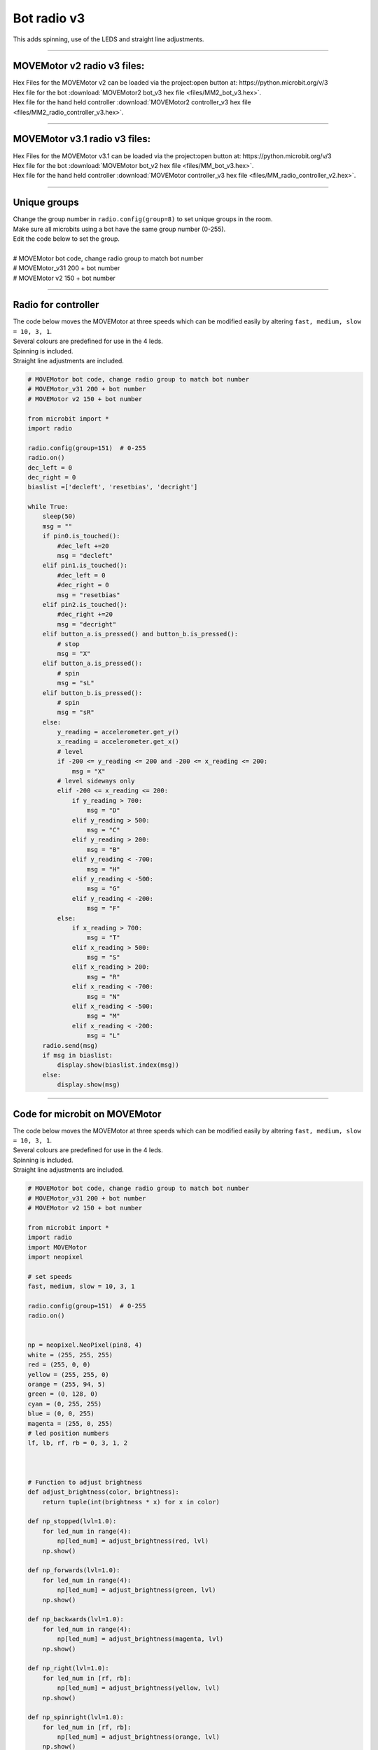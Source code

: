 ====================================================
Bot radio v3
====================================================

| This adds spinning, use of the LEDS and straight line adjustments.

----

MOVEMotor v2 radio v3 files:
-----------------------------------

| Hex Files for the MOVEMotor v2 can be loaded via the project:open button at: https://python.microbit.org/v/3
| Hex file for the bot :download:`MOVEMotor2 bot_v3 hex file <files/MM2_bot_v3.hex>`.
| Hex file for the hand held controller  :download:`MOVEMotor2 controller_v3 hex file <files/MM2_radio_controller_v3.hex>`.

----

MOVEMotor v3.1 radio v3 files:
-----------------------------------

| Hex Files for the MOVEMotor v3.1 can be loaded via the project:open button at: https://python.microbit.org/v/3
| Hex file for the bot :download:`MOVEMotor bot_v2 hex file <files/MM_bot_v3.hex>`.
| Hex file for the hand held controller  :download:`MOVEMotor controller_v3 hex file <files/MM_radio_controller_v2.hex>`.


----

Unique groups
----------------------

| Change the group number in ``radio.config(group=8)`` to set unique groups in the room.
| Make sure all microbits using a bot have the same group number (0-255).
| Edit the code below to set the group.
|  
| # MOVEMotor bot code, change radio group to match bot number
| # MOVEMotor_v31 200 + bot number
| # MOVEMotor v2 150 + bot number

----

Radio for controller
----------------------

| The code below moves the MOVEMotor at three speeds which can be modified easily by altering ``fast, medium, slow = 10, 3, 1``.
| Several colours are predefined for use in the 4 leds.
| Spinning is included.
| Straight line adjustments are included.

.. code-block:: python

    # MOVEMotor bot code, change radio group to match bot number
    # MOVEMotor_v31 200 + bot number
    # MOVEMotor v2 150 + bot number

    from microbit import *
    import radio

    radio.config(group=151)  # 0-255
    radio.on()
    dec_left = 0
    dec_right = 0
    biaslist =['decleft', 'resetbias', 'decright']

    while True:
        sleep(50)
        msg = ""
        if pin0.is_touched():
            #dec_left +=20
            msg = "decleft"
        elif pin1.is_touched():
            #dec_left = 0
            #dec_right = 0
            msg = "resetbias"
        elif pin2.is_touched():
            #dec_right +=20
            msg = "decright"  
        elif button_a.is_pressed() and button_b.is_pressed():
            # stop
            msg = "X"
        elif button_a.is_pressed():
            # spin
            msg = "sL"
        elif button_b.is_pressed():
            # spin
            msg = "sR"
        else:
            y_reading = accelerometer.get_y()
            x_reading = accelerometer.get_x()
            # level
            if -200 <= y_reading <= 200 and -200 <= x_reading <= 200:
                msg = "X"
            # level sideways only
            elif -200 <= x_reading <= 200:
                if y_reading > 700:
                    msg = "D"
                elif y_reading > 500:
                    msg = "C"
                elif y_reading > 200:
                    msg = "B"
                elif y_reading < -700:
                    msg = "H"
                elif y_reading < -500:
                    msg = "G"
                elif y_reading < -200:
                    msg = "F"
            else:
                if x_reading > 700:
                    msg = "T"
                elif x_reading > 500:
                    msg = "S"
                elif x_reading > 200:
                    msg = "R"
                elif x_reading < -700:
                    msg = "N"
                elif x_reading < -500:
                    msg = "M"
                elif x_reading < -200:
                    msg = "L"
        radio.send(msg)
        if msg in biaslist:
            display.show(biaslist.index(msg))
        else:
            display.show(msg)


----

Code for microbit on MOVEMotor
--------------------------------

| The code below moves the MOVEMotor at three speeds which can be modified easily by altering ``fast, medium, slow = 10, 3, 1``.
| Several colours are predefined for use in the 4 leds.
| Spinning is included.
| Straight line adjustments are included.


.. code-block:: python

    # MOVEMotor bot code, change radio group to match bot number
    # MOVEMotor_v31 200 + bot number
    # MOVEMotor v2 150 + bot number

    from microbit import *
    import radio
    import MOVEMotor
    import neopixel

    # set speeds
    fast, medium, slow = 10, 3, 1

    radio.config(group=151)  # 0-255
    radio.on()


    np = neopixel.NeoPixel(pin8, 4)
    white = (255, 255, 255)
    red = (255, 0, 0)
    yellow = (255, 255, 0)
    orange = (255, 94, 5)
    green = (0, 128, 0)
    cyan = (0, 255, 255)
    blue = (0, 0, 255)
    magenta = (255, 0, 255)
    # led position numbers
    lf, lb, rf, rb = 0, 3, 1, 2



    # Function to adjust brightness
    def adjust_brightness(color, brightness):
        return tuple(int(brightness * x) for x in color)

    def np_stopped(lvl=1.0):
        for led_num in range(4):
            np[led_num] = adjust_brightness(red, lvl)
        np.show()

    def np_forwards(lvl=1.0):
        for led_num in range(4):
            np[led_num] = adjust_brightness(green, lvl)
        np.show()

    def np_backwards(lvl=1.0):
        for led_num in range(4):
            np[led_num] = adjust_brightness(magenta, lvl)
        np.show()
        
    def np_right(lvl=1.0):
        for led_num in [rf, rb]:
            np[led_num] = adjust_brightness(yellow, lvl)
        np.show()

    def np_spinright(lvl=1.0):
        for led_num in [rf, rb]:
            np[led_num] = adjust_brightness(orange, lvl)
        np.show()
        
    def np_left(lvl=1.0):
        for led_num in [lf, lb]:
            np[led_num] = adjust_brightness(cyan, lvl)
        np.show()

    def np_spinleft(lvl=1.0):
        for led_num in [lf, lb]:
            np[led_num] = adjust_brightness(blue, lvl)
        np.show()
        
    def leds0ff():
        np.clear()


    buggy = MOVEMotor.MOVEMotorMotors()
    dec_left = 0
    dec_right = 0
    biaslist =['decleft', 'resetbias', 'decright']


    while True:
        sleep(50)
        msg = radio.receive()
        if msg is not None:
            if msg in biaslist:
                display.show(biaslist.index(msg))
            else:
                display.show(msg)
                
            if msg == "decleft":
                dec_left +=20
            elif msg == "decright":
                dec_right +=20
            elif msg == "resetbias":
                dec_left = 0
                dec_right = 0        
            elif msg == "B":
                buggy.backwards(speed=slow, decrease_left=dec_left, decrease_right=dec_right)
                np_backwards(0.2)
            elif msg == "C":
                buggy.backwards(speed=medium, decrease_left=dec_left, decrease_right=dec_right)
                np_backwards(0.5)
            elif msg == "D":
                buggy.backwards(speed=fast, decrease_left=dec_left, decrease_right=dec_right)
                np_backwards()
            elif msg == "F":
                buggy.forwards(speed=slow, decrease_left=dec_left, decrease_right=dec_right)
                np_forwards(0.2)
            elif msg == "G":
                buggy.forwards(speed=medium, decrease_left=dec_left, decrease_right=dec_right)
                np_forwards(0.5)
            elif msg == "H":
                buggy.forwards(speed=fast, decrease_left=dec_left, decrease_right=dec_right)
                np_forwards()
            elif msg == "X":
                buggy.stop()
                np_stopped(0.1)
            elif msg == "L":
                buggy.left(speed=slow, radius=5)
                np_left()
            elif msg == "M":
                buggy.left(speed=medium, radius=20)
                np_left(0.5)
            elif msg == "N":
                buggy.left(speed=fast, radius=100)
                np_left(0.2)
            elif msg == "R":
                buggy.right(speed=slow, radius=5)
                np_right()
            elif msg == "S":
                buggy.right(speed=medium, radius=20)
                np_right(0.5)
            elif msg == "T":
                buggy.right(speed=fast, radius=100)
                np_right(0.2)
            elif msg == "sL":
                buggy.spin_left(speed=slow)
                np_spinleft()
            elif msg == "sR":
                buggy.spin_right(speed=slow)
                np_spinright()
            

            
----

Radio Mods
----------------------

.. admonition:: Tasks

    #. Adjust the colours for the 4 leds on he MOVEMotor.
    #. Modify the speed settings to suit the obstacle course.


